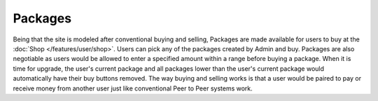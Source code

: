 ********
Packages
********

Being that the site is modeled after conventional buying and selling, Packages are made available for users to buy at the :doc:`Shop </features/user/shop>`. Users can pick any of the packages created by Admin and buy. Packages are also negotiable as users would be allowed to enter a specified amount within a range before buying a package. When it is time for upgrade, the user's current package and all packages lower than the user's current package would automatically have their buy buttons removed. The way buying and selling works is that a user would be paired to pay or receive money from another user just like conventional Peer to Peer systems work.